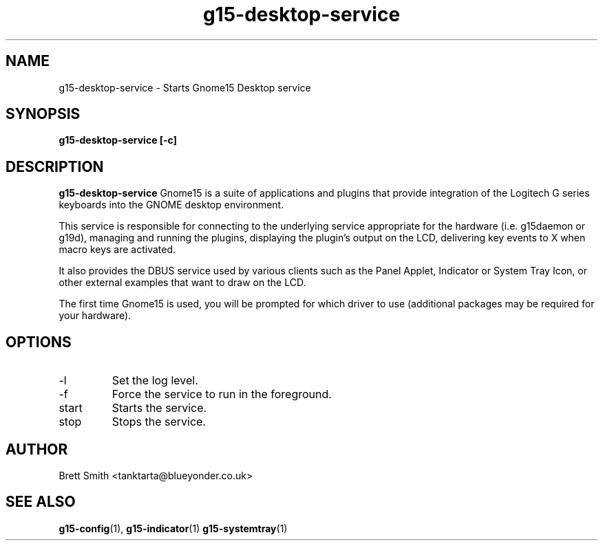.\" Process this file with
.\" groff -man -Tascii g15-desktop-service.1
.\"
.TH g15-desktop-service 1
.SH NAME
g15-desktop-service \- Starts Gnome15 Desktop service
.SH SYNOPSIS
.B g15-desktop-service [-c] 
.SH DESCRIPTION
.B g15-desktop-service 
Gnome15 is a suite of applications and plugins that provide
integration of the Logitech G series keyboards into the 
GNOME desktop environment.

This service is responsible for connecting to the underlying
service appropriate for the hardware (i.e. g15daemon or g19d),
managing and running the plugins, displaying the plugin's
output on the LCD, delivering key events to X when macro
keys are activated.

It also provides the DBUS service used by various clients
such as the Panel Applet, Indicator or System Tray Icon,
or other external examples that want to draw on the 
LCD.

The first time Gnome15 is used, you will be prompted for
which driver to use (additional packages may be required
for your hardware). 
.SH OPTIONS
.IP -l <DEBUG|INFO|WARNING|ERROR>
Set the log level.
.IP -f
Force the service to run in the foreground.
.IP start
Starts the service.
.IP stop
Stops the service.
.SH AUTHOR
Brett Smith <tanktarta@blueyonder.co.uk>
.SH "SEE ALSO"
.BR g15-config (1),
.BR g15-indicator (1)
.BR g15-systemtray (1)